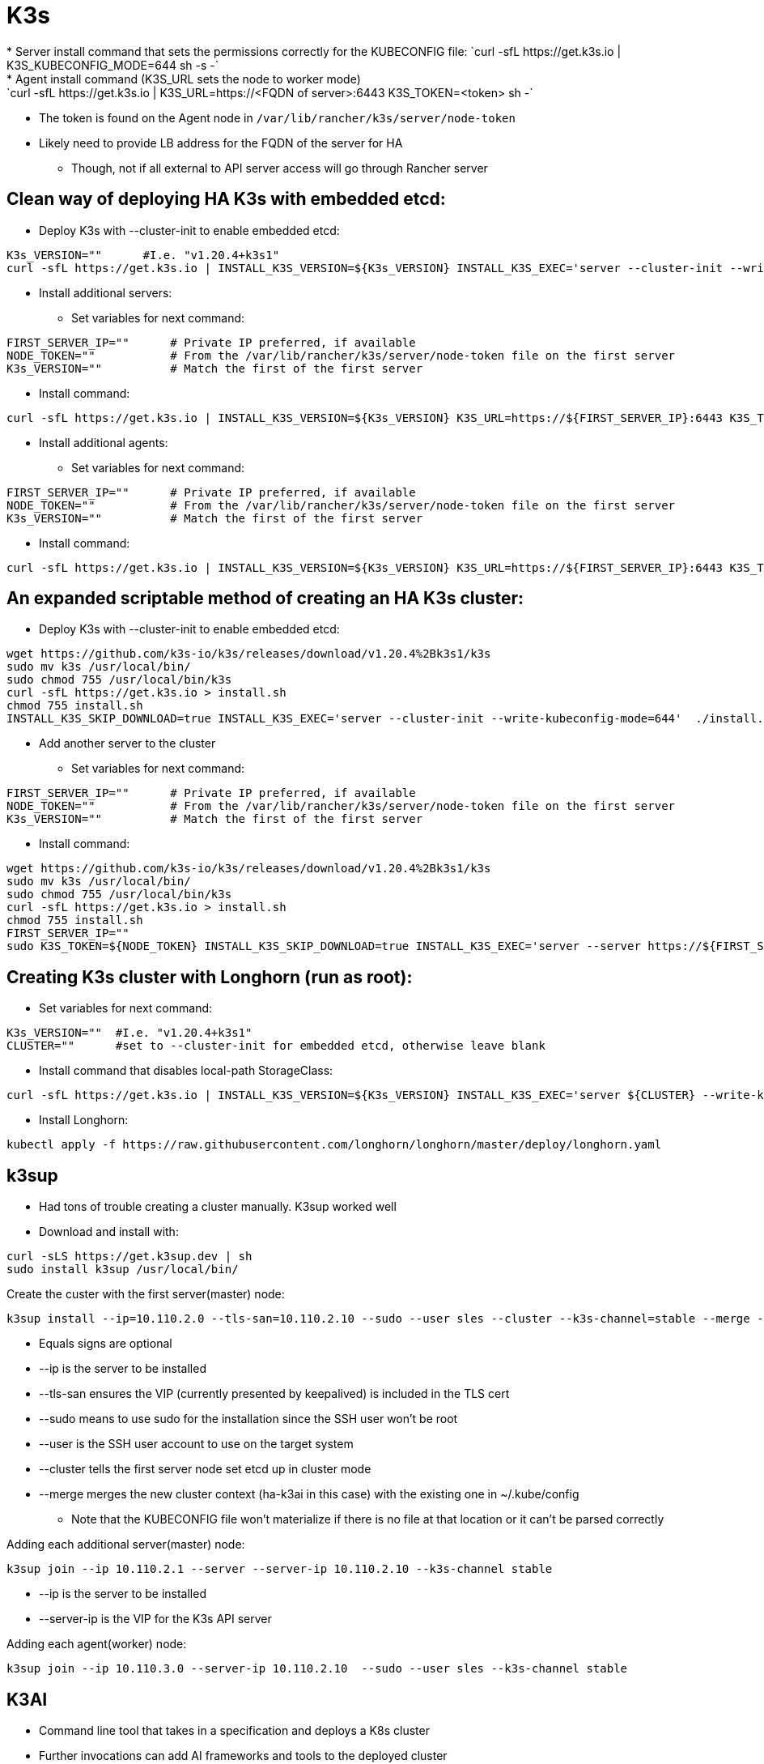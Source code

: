 # K3s
* Server install command that sets the permissions correctly for the KUBECONFIG file: `curl -sfL https://get.k3s.io | K3S_KUBECONFIG_MODE=644 sh -s -`
* Agent install command (K3S_URL sets the node to worker mode): `curl -sfL https://get.k3s.io | K3S_URL=https://<FQDN of server>:6443 K3S_TOKEN=<token> sh -`
** The token is found on the Agent node in `/var/lib/rancher/k3s/server/node-token`
** Likely need to provide LB address for the FQDN of the server for HA
*** Though, not if all external to API server access will go through Rancher server

## Clean way of deploying HA K3s with embedded etcd:

* Deploy K3s with --cluster-init to enable embedded etcd:

----
K3s_VERSION=""      #I.e. "v1.20.4+k3s1"
curl -sfL https://get.k3s.io | INSTALL_K3S_VERSION=${K3s_VERSION} INSTALL_K3S_EXEC='server --cluster-init --write-kubeconfig-mode=644' sh -s -
----

* Install additional servers:

** Set variables for next command:

----
FIRST_SERVER_IP=""      # Private IP preferred, if available
NODE_TOKEN=""           # From the /var/lib/rancher/k3s/server/node-token file on the first server
K3s_VERSION=""          # Match the first of the first server
----

** Install command:

----
curl -sfL https://get.k3s.io | INSTALL_K3S_VERSION=${K3s_VERSION} K3S_URL=https://${FIRST_SERVER_IP}:6443 K3S_TOKEN=${NODE_TOKEN} K3S_KUBECONFIG_MODE="644" INSTALL_K3S_EXEC='server' sh -
----

* Install additional agents:

** Set variables for next command:

----
FIRST_SERVER_IP=""      # Private IP preferred, if available
NODE_TOKEN=""           # From the /var/lib/rancher/k3s/server/node-token file on the first server
K3s_VERSION=""          # Match the first of the first server
----

** Install command:

----
curl -sfL https://get.k3s.io | INSTALL_K3S_VERSION=${K3s_VERSION} K3S_URL=https://${FIRST_SERVER_IP}:6443 K3S_TOKEN=${NODE_TOKEN} K3S_KUBECONFIG_MODE="644" sh -
----

## An expanded scriptable method of creating an HA K3s cluster: 

* Deploy K3s with --cluster-init to enable embedded etcd:

----
wget https://github.com/k3s-io/k3s/releases/download/v1.20.4%2Bk3s1/k3s
sudo mv k3s /usr/local/bin/
sudo chmod 755 /usr/local/bin/k3s
curl -sfL https://get.k3s.io > install.sh
chmod 755 install.sh
INSTALL_K3S_SKIP_DOWNLOAD=true INSTALL_K3S_EXEC='server --cluster-init --write-kubeconfig-mode=644'  ./install.sh
----

* Add another server to the cluster

** Set variables for next command:

----
FIRST_SERVER_IP=""      # Private IP preferred, if available
NODE_TOKEN=""           # From the /var/lib/rancher/k3s/server/node-token file on the first server
K3s_VERSION=""          # Match the first of the first server
----

** Install command:

----
wget https://github.com/k3s-io/k3s/releases/download/v1.20.4%2Bk3s1/k3s
sudo mv k3s /usr/local/bin/
sudo chmod 755 /usr/local/bin/k3s
curl -sfL https://get.k3s.io > install.sh
chmod 755 install.sh
FIRST_SERVER_IP=""
sudo K3S_TOKEN=${NODE_TOKEN} INSTALL_K3S_SKIP_DOWNLOAD=true INSTALL_K3S_EXEC='server --server https://${FIRST_SERVER_IP}:6443 --write-kubeconfig-mode=644'  ./install.sh
----

## Creating K3s cluster with Longhorn (run as root):

* Set variables for next command:

----
K3s_VERSION=""	#I.e. "v1.20.4+k3s1"
CLUSTER=""	#set to --cluster-init for embedded etcd, otherwise leave blank
----

** Install command that disables local-path StorageClass:

----
curl -sfL https://get.k3s.io | INSTALL_K3S_VERSION=${K3s_VERSION} INSTALL_K3S_EXEC='server ${CLUSTER} --write-kubeconfig-mode=644 --disable local-storage' sh -s -
----

** Install Longhorn:

----
kubectl apply -f https://raw.githubusercontent.com/longhorn/longhorn/master/deploy/longhorn.yaml
----

## k3sup
* Had tons of trouble creating a cluster manually. K3sup worked well

* Download and install with:
----
curl -sLS https://get.k3sup.dev | sh
sudo install k3sup /usr/local/bin/
----

.Create the custer with the first server(master) node:

----
k3sup install --ip=10.110.2.0 --tls-san=10.110.2.10 --sudo --user sles --cluster --k3s-channel=stable --merge --local-path=$HOME/.kube/config --context=ha-k3ai
----
* Equals signs are optional
* --ip is the server to be installed
* --tls-san ensures the VIP (currently presented by keepalived) is included in the TLS cert
* --sudo means to use sudo for the installation since the SSH user won't be root
* --user is the SSH user account to use on the target system
* --cluster tells the first server node set etcd up in cluster mode
* --merge merges the new cluster context (ha-k3ai in this case) with the existing one in ~/.kube/config

** Note that the KUBECONFIG file won't materialize if there is no file at that location or it can't be parsed correctly

.Adding each additional server(master) node:

----
k3sup join --ip 10.110.2.1 --server --server-ip 10.110.2.10 --k3s-channel stable
----

* --ip is the server to be installed
* --server-ip is the VIP for the K3s API server

.Adding each agent(worker) node:

----
k3sup join --ip 10.110.3.0 --server-ip 10.110.2.10  --sudo --user sles --k3s-channel stable
----

## K3AI

* Command line tool that takes in a specification and deploys a K8s cluster
* Further invocations can add AI frameworks and tools to the deployed cluster
** Runs on Windows, Mac, Linux and limited ARM support
** Can deploy AI to existing cluster
** Not sure if you can deploy the cluster and specific AI tools at the same time
** As of 01/2021 can deploy:
*** Rancher K3s to pre-provisioned nodes
*** Rancher K3d to a docker enabled host
*** Mirantis K0s (have no idea how it works)
*** KinD to a docker enabled host
*** A "remote" cluster


.Outstanding issues: 
